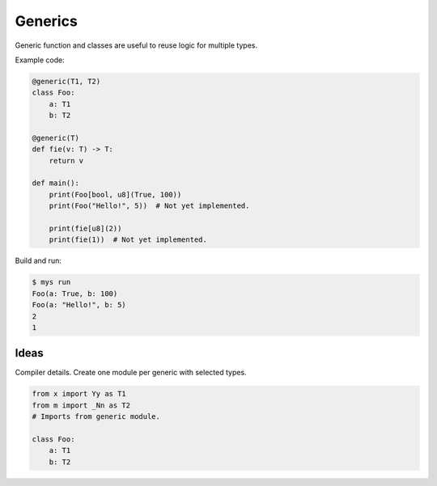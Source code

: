 Generics
--------

Generic function and classes are useful to reuse logic for multiple
types.

Example code:

.. code-block:: python

   @generic(T1, T2)
   class Foo:
       a: T1
       b: T2

   @generic(T)
   def fie(v: T) -> T:
       return v

   def main():
       print(Foo[bool, u8](True, 100))
       print(Foo("Hello!", 5))  # Not yet implemented.

       print(fie[u8](2))
       print(fie(1))  # Not yet implemented.

Build and run:

.. code-block:: text

   $ mys run
   Foo(a: True, b: 100)
   Foo(a: "Hello!", b: 5)
   2
   1

Ideas
^^^^^

Compiler details. Create one module per generic with selected types.

.. code-block:: python

   from x import Yy as T1
   from m import _Nn as T2
   # Imports from generic module.

   class Foo:
       a: T1
       b: T2
